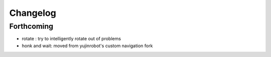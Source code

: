 Changelog
=========

Forthcoming
-----------
* rotate : try to intelligently rotate out of problems
* honk and wait: moved from yujinrobot's custom navigation fork
